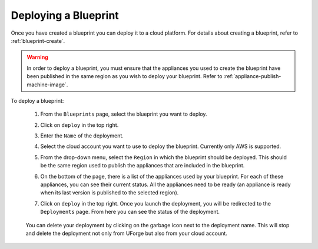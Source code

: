 .. Copyright 2018 FUJITSU LIMITED

.. _blueprint-deploy:

Deploying a Blueprint
---------------------

Once you have created a blueprint you can deploy it to a cloud platform. For details about creating a blueprint, refer to :ref:`blueprint-create`.

.. warning:: In order to deploy a blueprint, you must ensure that the appliances you used to create the blueprint have been published in the same region as you wish to deploy your blueprint. Refer to :ref:`appliance-publish-machine-image`.

To deploy a blueprint: 

	#. From the ``Blueprints`` page, select the blueprint you want to deploy.
	#. Click on ``deploy`` in the top right. 
	#. Enter the ``Name`` of the deployment.  
	#. Select the cloud account you want to use to deploy the blueprint. Currently only AWS is supported.

	#. From the drop-down menu, select the ``Region`` in which the blueprint should be deployed. This should be the same region used to publish the appliances that are included in the blueprint.
	#. On the bottom of the page, there is a list of the appliances used by your blueprint. For each of these appliances, you can see their current status. All the appliances need to be ready (an appliance is ready when its last version is published to the selected region).
	#. Click on ``deploy`` in the top right. Once you launch the deployment, you will be redirected to the ``Deployments`` page. From here you can see the status of the deployment.

		.. image:: /images/blueprint-deploy-status.png

	You can delete your deployment by clicking on the garbage icon next to the deployment name. This will stop and delete the deployment not only from UForge but also from your cloud account.

